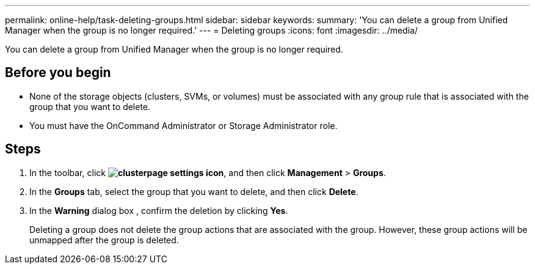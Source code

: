 ---
permalink: online-help/task-deleting-groups.html
sidebar: sidebar
keywords: 
summary: 'You can delete a group from Unified Manager when the group is no longer required.'
---
= Deleting groups
:icons: font
:imagesdir: ../media/

[.lead]
You can delete a group from Unified Manager when the group is no longer required.

== Before you begin

* None of the storage objects (clusters, SVMs, or volumes) must be associated with any group rule that is associated with the group that you want to delete.
* You must have the OnCommand Administrator or Storage Administrator role.

== Steps

. In the toolbar, click *image:../media/clusterpage-settings-icon.gif[]*, and then click *Management* > *Groups*.
. In the *Groups* tab, select the group that you want to delete, and then click *Delete*.
. In the *Warning* dialog box , confirm the deletion by clicking *Yes*.
+
Deleting a group does not delete the group actions that are associated with the group. However, these group actions will be unmapped after the group is deleted.
